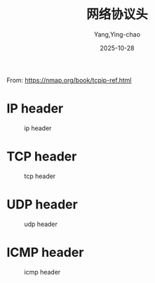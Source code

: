 :PROPERTIES:
:ID:       ec445887-c5de-42f3-83ba-eb9e6a9bc7f8
:END:
#+TITLE: 网络协议头
#+AUTHOR: Yang,Ying-chao
#+DATE:   2025-10-28
#+OPTIONS:  ^:nil H:5 num:t toc:2 \n:nil ::t |:t -:t f:t *:t tex:t d:(HIDE) tags:not-in-toc
#+STARTUP:  oddeven lognotestate
#+SEQ_TODO: TODO(t) INPROGRESS(i) WAITING(w@) | DONE(d) CANCELED(c@)
#+TAGS:     noexport(n)
#+EXCLUDE_TAGS: noexport
#+FILETAGS: :network:protocl:headers:


From: https://nmap.org/book/tcpip-ref.html


* IP header

#+attr_org: :width 800px
#+attr_html: :width 800px
#+attr_latex: :float nil
#+CAPTION: ip header
#+NAME: fig:wang-9915a410
[[./images/ip_header.jpg]]

* TCP header

#+attr_org: :width 800px
#+attr_html: :width 800px
#+attr_latex: :float nil
#+CAPTION: tcp header
#+NAME: fig:wang-f4d49110
[[./images/tcp_header.jpg]]

* UDP header


#+attr_org: :width 800px
#+attr_html: :width 800px
#+attr_latex: :float nil
#+CAPTION: udp header
#+NAME: fig:wang-630ff401
[[./images/udp_header.jpg]]

* ICMP header


#+attr_org: :width 800px
#+attr_html: :width 800px
#+attr_latex: :float nil
#+CAPTION: icmp header
#+NAME: fig:wang-d41d8cd9
[[./images/icmp_header.jpg]]
